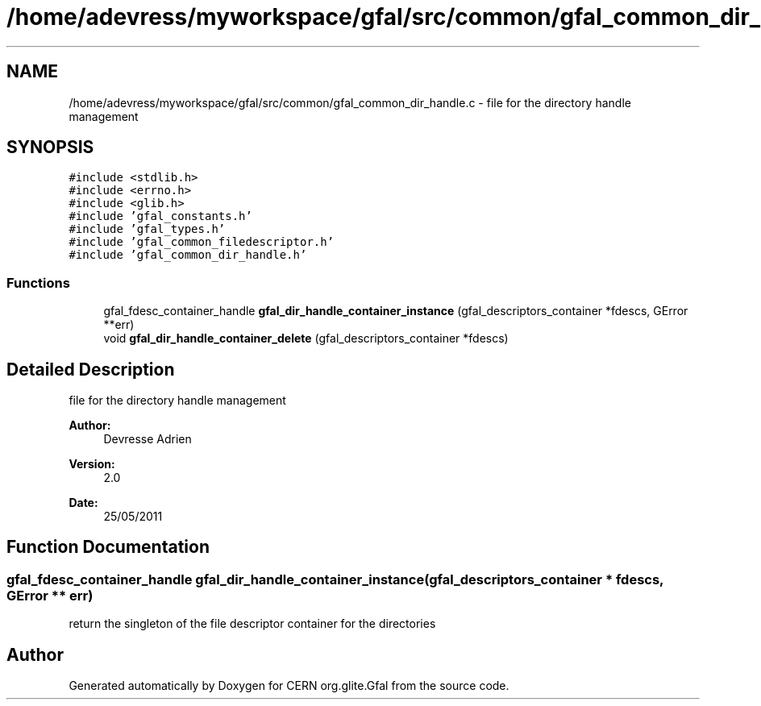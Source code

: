 .TH "/home/adevress/myworkspace/gfal/src/common/gfal_common_dir_handle.c" 3 "21 Jun 2011" "Version 1.90" "CERN org.glite.Gfal" \" -*- nroff -*-
.ad l
.nh
.SH NAME
/home/adevress/myworkspace/gfal/src/common/gfal_common_dir_handle.c \- file for the directory handle management 
.SH SYNOPSIS
.br
.PP
\fC#include <stdlib.h>\fP
.br
\fC#include <errno.h>\fP
.br
\fC#include <glib.h>\fP
.br
\fC#include 'gfal_constants.h'\fP
.br
\fC#include 'gfal_types.h'\fP
.br
\fC#include 'gfal_common_filedescriptor.h'\fP
.br
\fC#include 'gfal_common_dir_handle.h'\fP
.br

.SS "Functions"

.in +1c
.ti -1c
.RI "gfal_fdesc_container_handle \fBgfal_dir_handle_container_instance\fP (gfal_descriptors_container *fdescs, GError **err)"
.br
.ti -1c
.RI "void \fBgfal_dir_handle_container_delete\fP (gfal_descriptors_container *fdescs)"
.br
.in -1c
.SH "Detailed Description"
.PP 
file for the directory handle management 

\fBAuthor:\fP
.RS 4
Devresse Adrien 
.RE
.PP
\fBVersion:\fP
.RS 4
2.0 
.RE
.PP
\fBDate:\fP
.RS 4
25/05/2011 
.RE
.PP

.SH "Function Documentation"
.PP 
.SS "gfal_fdesc_container_handle gfal_dir_handle_container_instance (gfal_descriptors_container * fdescs, GError ** err)"
.PP
return the singleton of the file descriptor container for the directories 
.SH "Author"
.PP 
Generated automatically by Doxygen for CERN org.glite.Gfal from the source code.
